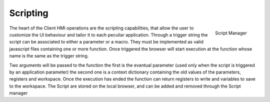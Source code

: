========================
Scripting
========================

.. figure:: ../assets/script_manager.png
    :scale: 25 %
    :align: right

    Script Manager


The heart of the Client HMI operations are the scripting capabilities, that allow the user to customize the UI behaviour and tailor it to each
peculiar application. Through a trigger string the script can be associated to either a parameter or a macro. They must be implemented as valid
javascript files containing one or more function. Once triggered the browser will start execution at the function whose name is the same as the
trigger string.

Two arguments will be passed to the function the first is the evantual parameter (used only when the script is triggered by an application parameter)
the second one is a context dictionary containing the old values of the parameters, registers and workspace. Once the execution
has ended the function can return registers to write and variables to save to the workspace. The Script are stored on the local browser, and can be added
and removed through the Script manager
